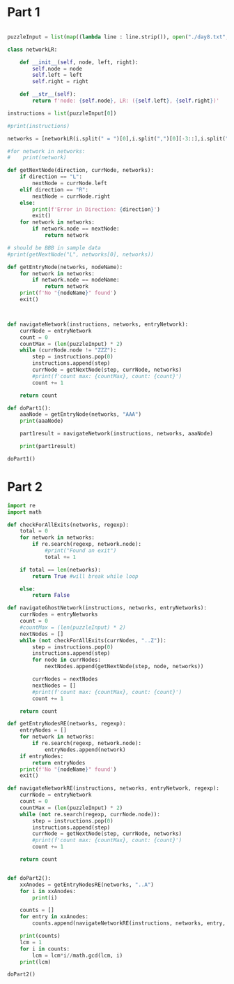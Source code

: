 
* Part 1

#+BEGIN_SRC python :results output :session part2 :tangle day8.py
  
puzzleInput = list(map((lambda line : line.strip()), open("./day8.txt", "r").readlines()))

class networkLR:

    def __init__(self, node, left, right):
        self.node = node
        self.left = left
        self.right = right

    def __str__(self):
        return f'node: {self.node}, LR: ({self.left}, {self.right})'

instructions = list(puzzleInput[0])

#print(instructions)

networks = [networkLR(i.split(" = ")[0],i.split(",")[0][-3::],i.split(", ")[1][:3:]) for i in puzzleInput[2:]]

#for network in networks:
#    print(network)

def getNextNode(direction, currNode, networks):
    if direction == "L":
        nextNode = currNode.left
    elif direction == "R":
        nextNode = currNode.right
    else:
        print(f'Error in Direction: {direction}')
        exit()
    for network in networks:
        if network.node == nextNode:
            return network

# should be BBB in sample data
#print(getNextNode("L", networks[0], networks))

def getEntryNode(networks, nodeName):
    for network in networks:
        if network.node == nodeName:
            return network
    print(f'No "{nodeName}" found')
    exit()

   

def navigateNetwork(instructions, networks, entryNetwork):
    currNode = entryNetwork
    count = 0
    countMax = (len(puzzleInput) * 2)
    while (currNode.node != "ZZZ"):
        step = instructions.pop(0)
        instructions.append(step)
        currNode = getNextNode(step, currNode, networks)
        #print(f'count max: {countMax}, count: {count}')
        count += 1

    return count

def doPart1():
    aaaNode = getEntryNode(networks, "AAA")
    print(aaaNode)

    part1result = navigateNetwork(instructions, networks, aaaNode)

    print(part1result)
        
doPart1()

#+END_SRC

#+RESULTS:
: node: AAA, LR: (XRF, DNR)
: 17141

* Part 2


#+BEGIN_SRC python :results output :session part2 :tangle day8.py
import re
import math

def checkForAllExits(networks, regexp):
    total = 0
    for network in networks:
        if re.search(regexp, network.node):
            #print("Found an exit")
            total += 1

    if total == len(networks):
        return True #will break while loop

    else:
        return False

def navigateGhostNetwork(instructions, networks, entryNetworks):
    currNodes = entryNetworks
    count = 0
    #countMax = (len(puzzleInput) * 2)
    nextNodes = []
    while (not checkForAllExits(currNodes, "..Z")):
        step = instructions.pop(0)
        instructions.append(step)
        for node in currNodes:
            nextNodes.append(getNextNode(step, node, networks))

        currNodes = nextNodes
        nextNodes = []
        #print(f'count max: {countMax}, count: {count}')
        count += 1

    return count

def getEntryNodesRE(networks, regexp):
    entryNodes = []
    for network in networks:
        if re.search(regexp, network.node):
            entryNodes.append(network)
    if entryNodes:
        return entryNodes
    print(f'No "{nodeName}" found')
    exit()

def navigateNetworkRE(instructions, networks, entryNetwork, regexp):
    currNode = entryNetwork
    count = 0
    countMax = (len(puzzleInput) * 2)
    while (not re.search(regexp, currNode.node)):
        step = instructions.pop(0)
        instructions.append(step)
        currNode = getNextNode(step, currNode, networks)
        #print(f'count max: {countMax}, count: {count}')
        count += 1

    return count


def doPart2():
    xxAnodes = getEntryNodesRE(networks, "..A")
    for i in xxAnodes:
        print(i)
    
    counts = []
    for entry in xxAnodes:
        counts.append(navigateNetworkRE(instructions, networks, entry, "..Z"))

    print(counts)
    lcm = 1
    for i in counts:
        lcm = lcm*i//math.gcd(lcm, i)
    print(lcm) 

doPart2()

#+END_SRC

#+RESULTS:
: node: AAA, LR: (XRF, DNR)
: node: XQA, LR: (TGT, GPT)
: node: SKA, LR: (VMT, FBH)
: node: NQA, LR: (NNG, KCL)
: node: LJA, LR: (CQN, GDD)
: node: NVA, LR: (PBN, VMD)
: [17141, 16579, 18827, 12083, 13207, 22199]
: 10818234074807
